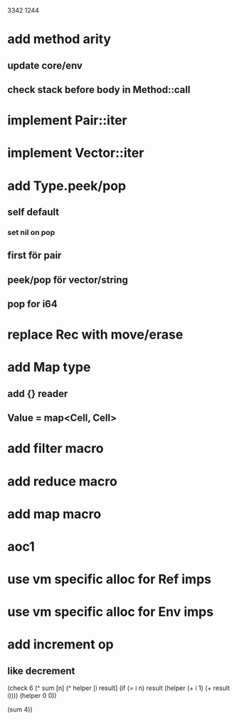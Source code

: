 3342
1244

* add method arity
** update core/env
** check stack before body in Method::call

* implement Pair::iter
* implement Vector::iter

* add Type.peek/pop
** self default
*** set nil on pop
** first för pair
** peek/pop för vector/string
** pop for i64

* replace Rec with move/erase

* add Map type
** add {} reader
** Value = map<Cell, Cell>

* add filter macro
* add reduce macro
* add map macro

* aoc1

* use vm specific alloc for Ref imps

* use vm specific alloc for Env imps

* add increment op
** like decrement

(check 6
  (^ sum [n]
    (^ helper [i result]
      (if (= i n)
        result
	(helper (+ i 1) (+ result i))))
    (helper 0 0))
    
  (sum 4))
